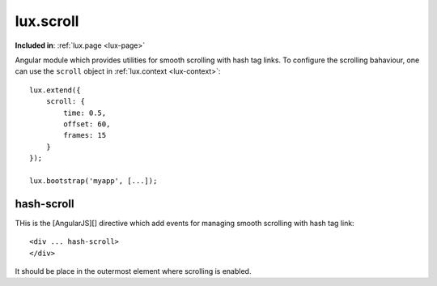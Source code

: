 .. highlight:: html

lux.scroll
================

**Included in**: :ref:`lux.page <lux-page>`

Angular module which provides utilities for smooth scrolling with hash tag links.
To configure the scrolling bahaviour, one can use the ``scroll`` object in :ref:`lux.context <lux-context>`::

    lux.extend({
        scroll: {
            time: 0.5,
            offset: 60,
            frames: 15
        }
    });

    lux.bootstrap('myapp', [...]);


hash-scroll
---------------

THis is the [AngularJS][] directive which add events for managing smooth
scrolling with hash tag link::

    <div ... hash-scroll>
    </div>

It should be place in the outermost element where scrolling is enabled.
